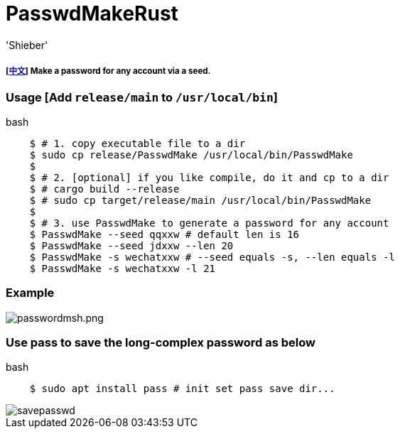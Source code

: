 # PasswdMakeRust
:experimental:
:author: 'Shieber'
:date: '2021.02.17'

##### [link:README_CN.adoc[中文]] Make a password for any account via a seed.

### Usage [Add `release/main` to `/usr/local/bin`]

[source, shell]
.bash
-----
    $ # 1. copy executable file to a dir
    $ sudo cp release/PasswdMake /usr/local/bin/PasswdMake
    $
    $ # 2. [optional] if you like compile, do it and cp to a dir
    $ # cargo build --release 
    $ # sudo cp target/release/main /usr/local/bin/PasswdMake
    $
    $ # 3. use PasswdMake to generate a password for any account
    $ PasswdMake --seed qqxxw # default len is 16
    $ PasswdMake --seed jdxxw --len 20
    $ PasswdMake -s wechatxxw # --seed equals -s, --len equals -l
    $ PasswdMake -s wechatxxw -l 21
-----

### Example

image::./passwdmakeshell.png[passwordmsh.png]

### Use pass to save the long-complex password as below

[source, shell]
.bash
-----
    $ sudo apt install pass # init set pass save dir...
-----

image::./savepasswd.gif[savepasswd]

